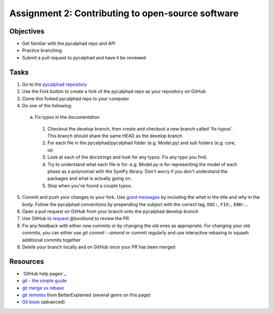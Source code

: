 ==================================================
Assignment 2: Contributing to open-source software
==================================================

Objectives
==========

* Get familiar with the pycalphad repo and API
* Practice branching
* Submit a pull request to pycalphad and have it be reviewed

Tasks
=====
1. Go to the `pycalphad repository`_
#. Use the Fork button to create a fork of the pycalphad repo as your repository on GitHub
#. Clone this forked pycalphad repo to your computer
#. Do one of the following:

  a. Fix typos in the documentation

    1. Checkout the develop branch, then create and checkout a new branch called 'fix-typos'. This branch should share the same HEAD as the develop branch
    #. For each file in the pycalphad/pycalphad folder (e.g. Model.py) and sub folders (e.g. core, io)
    #. Look at each of the docstrings and look for any typos. Fix any typo you find. 
    #. Try to understand what each file is for: e.g. Model.py is for representing the model of each phase as a polynomial with the SymPy library. Don't worry if you don't understand the packages and what is actually going on.
    #. Stop when you've found a couple typos.

5. Commit and push your changes to your fork. Use `good messages`_ by including the *what* in the title and *why* in the body. Follow the pycalphad conventions by prepending the subject with the correct tag, ``DOC:``, ``FIX:``, ``ENH:``...
#. Open a pull request on GitHub from your branch onto the pycalphad develop branch
#. Use GitHub to `request <https://help.github.com/articles/requesting-a-pull-request-review/>`_ @bocklund to review the PR
#. Fix any feedback with either new commits or by changing the old ones as appropriate. For changing your old commits, you can either use `git commit --amend` or commit regularly and use interactive rebasing to squash additional commits together 
#. Delete your branch locally and on GitHub once your PR has been merged


Resources
=========
* `GitHub help pages`_
* `git - the simple guide`_
* `git merge vs rebase`_
* `git remotes <https://betterexplained.com/articles/aha-moments-when-learning-git/#Understand_local_vs_remote>`_ from BetterExplained (several gems on this page)
* `Git book`_ (advanced)

.. _pycalphad repository: https://github.com/pycalphad/pycalphad
.. _pyformat: https://pyformat.info/
.. _old format: https://docs.python.org/2/library/stdtypes.html#string-formatting
.. _new format: https://docs.python.org/3/library/string.html#string-formatting
.. _good messages: https://chris.beams.io/posts/git-commit/
.. _git - the simple guide: http://git.huit.harvard.edu/guide/
.. _git merge vs rebase: https://www.atlassian.com/git/tutorials/merging-vs-rebasing
.. _Git book: https://git-scm.com/book/en/v2

